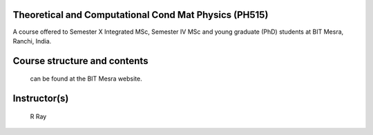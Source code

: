 Theoretical and Computational Cond Mat Physics (PH515)
=======================================

A course offered to Semester X Integrated MSc, Semester IV MSc and young graduate (PhD) students at BIT Mesra, Ranchi, India.

Course structure and contents
=======================================

  can be found at the BIT Mesra website.

Instructor(s)
=======================================
  R Ray
